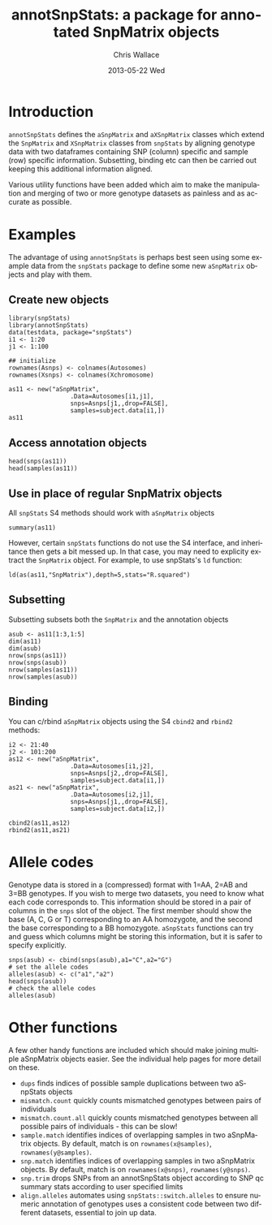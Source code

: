 #+TITLE:     annotSnpStats: a package for annotated SnpMatrix objects
#+AUTHOR:    Chris Wallace
#+EMAIL:     chris.wallace@cimr.cam.ac.uk
#+DATE:      2013-05-22 Wed
#+DESCRIPTION:
#+KEYWORDS:
#+LANGUAGE:  en
#+OPTIONS:   H:3 num:t toc:t \n:nil @:t ::t |:t ^:t -:t f:t *:t <:t
#+OPTIONS:   TeX:t LaTeX:t skip:nil d:(not LOGBOOK) todo:t pri:nil tags:t

#+EXPORT_SELECT_TAGS: export
#+EXPORT_EXCLUDE_TAGS: noexport
#+LINK_UP:
#+LINK_HOME:
#+XSLT:

#+latex_header: \usepackage{fullpage}
#+latex: %\VignetteIndexEntry{annotated SnpMatrix objects}

* Introduction

=annotSnpStats= defines the =aSnpMatrix= and =aXSnpMatrix= classes
which extend the =SnpMatrix= and =XSnpMatrix= classes from =snpStats=
by aligning genotype data with two dataframes containing SNP (column)
specific and sample (row) specific information.  Subsetting, binding
etc can then be carried out keeping this additional information
aligned.

Various utility functions have been added which aim to make the
manipulation and merging of two or more genotype datasets as painless
and as accurate as possible.

* Examples

The advantage of using =annotSnpStats= is perhaps best seen using some
example data from the =snpStats= package to define some new
=aSnpMatrix= objects and play with them.

** Create new objects
#+begin_src R :ravel 
library(snpStats)
library(annotSnpStats)
data(testdata, package="snpStats")
i1 <- 1:20
j1 <- 1:100

## initialize
rownames(Asnps) <- colnames(Autosomes)
rownames(Xsnps) <- colnames(Xchromosome)

as11 <- new("aSnpMatrix",
                 .Data=Autosomes[i1,j1],
                 snps=Asnps[j1,,drop=FALSE],
                 samples=subject.data[i1,])
as11
#+end_src

** Access annotation objects

#+begin_src R :ravel 
head(snps(as11))
head(samples(as11))
#+end_src

** Use in place of regular SnpMatrix objects

All =snpStats= S4 methods should work with =aSnpMatrix= objects

#+begin_src R :ravel 
summary(as11)
#+end_src

However, certain =snpStats= functions do not use the S4 interface, and
inheritance then gets a bit messed up.  In that case, you may need to
explicity extract the =SnpMatrix= object.  For example, to use
snpStats's =ld= function:

#+begin_src R :ravel 
ld(as(as11,"SnpMatrix"),depth=5,stats="R.squared")
#+end_src

** Subsetting

Subsetting subsets both the =SnpMatrix= and the annotation objects

#+begin_src R :ravel 
asub <- as11[1:3,1:5]
dim(as11)
dim(asub)
nrow(snps(as11))
nrow(snps(asub))
nrow(samples(as11))
nrow(samples(asub))
#+end_src

** Binding
You can c/rbind =aSnpMatrix= objects using the S4 =cbind2= and
=rbind2= methods:

#+begin_src R :ravel 
i2 <- 21:40
j2 <- 101:200
as12 <- new("aSnpMatrix",
                 .Data=Autosomes[i1,j2],
                 snps=Asnps[j2,,drop=FALSE],
                 samples=subject.data[i1,])
as21 <- new("aSnpMatrix",
                 .Data=Autosomes[i2,j1],
                 snps=Asnps[j1,,drop=FALSE],
                 samples=subject.data[i2,])

cbind2(as11,as12)
rbind2(as11,as21)
#+end_src

* Allele codes
Genotype data is stored in a (compressed) format with 1=AA, 2=AB and
3=BB genotypes.  If you wish to merge two datasets, you need to know
what each code corresponds to.  This information should be stored in a
pair of columns in the =snps= slot of the object.  The first member
should show the base (A, C, G or T) corresponding to an AA homozygote,
and the second the base corresponding to a BB homozygote.  =aSnpStats=
functions can try and guess which columns might be storing this
information, but it is safer to specify explicitly.

#+begin_src R :ravel 
snps(asub) <- cbind(snps(asub),a1="C",a2="G")
# set the allele codes
alleles(asub) <- c("a1","a2")
head(snps(asub))
# check the allele codes
alleles(asub)
#+end_src

* Other functions

A few other handy functions are included which should make joining
multiple aSnpMatrix objects easier. See the individual help
pages for more detail on these.

- =dups= finds indices of possible sample duplications between two
  aSnpStats objects
- =mismatch.count= quickly counts mismatched genotypes between pairs
  of individuals
- =mismatch.count.all= quickly counts mismatched genotypes between all
  possible pairs of individuals - this can be slow!
- =sample.match= identifies indices of overlapping samples in two
  aSnpMatrix objects.  By default, match is on =rownames(x@samples)=,
  =rownames(y@samples)=.
- =snp.match= identifies indices of overlapping samples in two
  aSnpMatrix objects.  By default, match is on =rownames(x@snps)=,
  =rownames(y@snps)=.
- =snp.trim= drops SNPs from an annotSnpStats object according to SNP
  qc summary stats according to user specified limits
- =align.alleles= automates using =snpStats::switch.alleles= to ensure
  numeric annotation of genotypes uses a consistent code between two
  different datasets, essential to join up data.  
 
